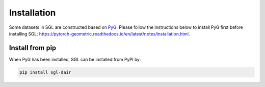 ###################
Installation
###################

Some datasets in SGL are constructed based on `PyG <https://github.com/pyg-team/pytorch_geometric>`__. Please follow the instructions below to install PyG first before installing SGL: https://pytorch-geometric.readthedocs.io/en/latest/notes/installation.html.

______________________
Install from pip
______________________

When PyG has been installed, SGL can be installed from PyPI by:

.. code:: bash

    pip install sgl-dair